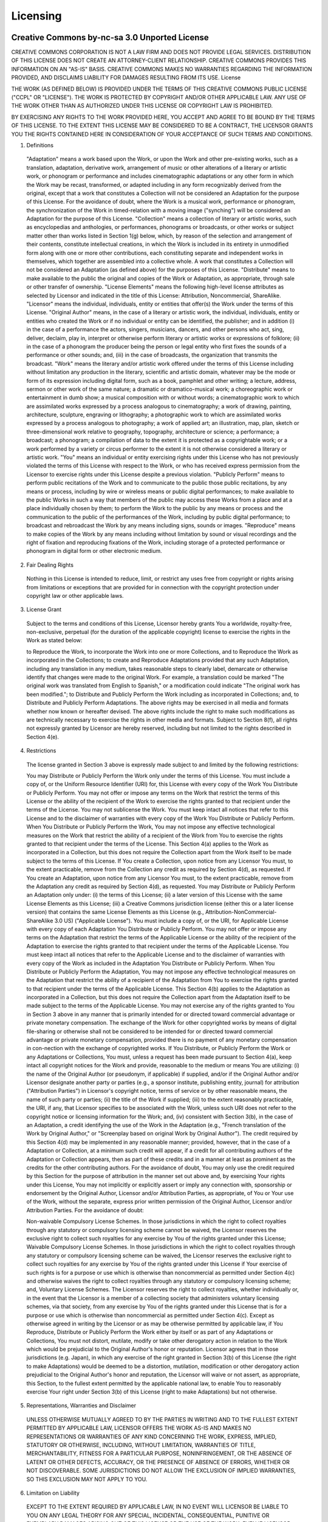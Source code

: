 Licensing
=========

Creative Commons by-nc-sa 3.0 Unported License
----------------------------------------------
CREATIVE COMMONS CORPORATION IS NOT A LAW FIRM AND DOES NOT PROVIDE LEGAL SERVICES. DISTRIBUTION OF THIS LICENSE DOES NOT CREATE AN ATTORNEY-CLIENT RELATIONSHIP. CREATIVE COMMONS PROVIDES THIS INFORMATION ON AN "AS-IS" BASIS. CREATIVE COMMONS MAKES NO WARRANTIES REGARDING THE INFORMATION PROVIDED, AND DISCLAIMS LIABILITY FOR DAMAGES RESULTING FROM ITS USE.
License

THE WORK (AS DEFINED BELOW) IS PROVIDED UNDER THE TERMS OF THIS CREATIVE COMMONS PUBLIC LICENSE ("CCPL" OR "LICENSE"). THE WORK IS PROTECTED BY COPYRIGHT AND/OR OTHER APPLICABLE LAW. ANY USE OF THE WORK OTHER THAN AS AUTHORIZED UNDER THIS LICENSE OR COPYRIGHT LAW IS PROHIBITED.

BY EXERCISING ANY RIGHTS TO THE WORK PROVIDED HERE, YOU ACCEPT AND AGREE TO BE BOUND BY THE TERMS OF THIS LICENSE. TO THE EXTENT THIS LICENSE MAY BE CONSIDERED TO BE A CONTRACT, THE LICENSOR GRANTS YOU THE RIGHTS CONTAINED HERE IN CONSIDERATION OF YOUR ACCEPTANCE OF SUCH TERMS AND CONDITIONS.

1. Definitions

  "Adaptation" means a work based upon the Work, or upon the Work and other pre-existing works, such as a translation, adaptation, derivative work, arrangement of music or other alterations of a literary or artistic work, or phonogram or performance and includes cinematographic adaptations or any other form in which the Work may be recast, transformed, or adapted including in any form recognizably derived from the original, except that a work that constitutes a Collection will not be considered an Adaptation for the purpose of this License. For the avoidance of doubt, where the Work is a musical work, performance or phonogram, the synchronization of the Work in timed-relation with a moving image ("synching") will be considered an Adaptation for the purpose of this License.
  "Collection" means a collection of literary or artistic works, such as encyclopedias and anthologies, or performances, phonograms or broadcasts, or other works or subject matter other than works listed in Section 1(g) below, which, by reason of the selection and arrangement of their contents, constitute intellectual creations, in which the Work is included in its entirety in unmodified form along with one or more other contributions, each constituting separate and independent works in themselves, which together are assembled into a collective whole. A work that constitutes a Collection will not be considered an Adaptation (as defined above) for the purposes of this License.
  "Distribute" means to make available to the public the original and copies of the Work or Adaptation, as appropriate, through sale or other transfer of ownership.
  "License Elements" means the following high-level license attributes as selected by Licensor and indicated in the title of this License: Attribution, Noncommercial, ShareAlike.
  "Licensor" means the individual, individuals, entity or entities that offer(s) the Work under the terms of this License.
  "Original Author" means, in the case of a literary or artistic work, the individual, individuals, entity or entities who created the Work or if no individual or entity can be identified, the publisher; and in addition (i) in the case of a performance the actors, singers, musicians, dancers, and other persons who act, sing, deliver, declaim, play in, interpret or otherwise perform literary or artistic works or expressions of folklore; (ii) in the case of a phonogram the producer being the person or legal entity who first fixes the sounds of a performance or other sounds; and, (iii) in the case of broadcasts, the organization that transmits the broadcast.
  "Work" means the literary and/or artistic work offered under the terms of this License including without limitation any production in the literary, scientific and artistic domain, whatever may be the mode or form of its expression including digital form, such as a book, pamphlet and other writing; a lecture, address, sermon or other work of the same nature; a dramatic or dramatico-musical work; a choreographic work or entertainment in dumb show; a musical composition with or without words; a cinematographic work to which are assimilated works expressed by a process analogous to cinematography; a work of drawing, painting, architecture, sculpture, engraving or lithography; a photographic work to which are assimilated works expressed by a process analogous to photography; a work of applied art; an illustration, map, plan, sketch or three-dimensional work relative to geography, topography, architecture or science; a performance; a broadcast; a phonogram; a compilation of data to the extent it is protected as a copyrightable work; or a work performed by a variety or circus performer to the extent it is not otherwise considered a literary or artistic work.
  "You" means an individual or entity exercising rights under this License who has not previously violated the terms of this License with respect to the Work, or who has received express permission from the Licensor to exercise rights under this License despite a previous violation.
  "Publicly Perform" means to perform public recitations of the Work and to communicate to the public those public recitations, by any means or process, including by wire or wireless means or public digital performances; to make available to the public Works in such a way that members of the public may access these Works from a place and at a place individually chosen by them; to perform the Work to the public by any means or process and the communication to the public of the performances of the Work, including by public digital performance; to broadcast and rebroadcast the Work by any means including signs, sounds or images.
  "Reproduce" means to make copies of the Work by any means including without limitation by sound or visual recordings and the right of fixation and reproducing fixations of the Work, including storage of a protected performance or phonogram in digital form or other electronic medium.

2. Fair Dealing Rights

  Nothing in this License is intended to reduce, limit, or restrict any uses free from copyright or rights arising from limitations or exceptions that are provided for in connection with the copyright protection under copyright law or other applicable laws.

3. License Grant

  Subject to the terms and conditions of this License, Licensor hereby grants You a worldwide, royalty-free, non-exclusive, perpetual (for the duration of the applicable copyright) license to exercise the rights in the Work as stated below:

  to Reproduce the Work, to incorporate the Work into one or more Collections, and to Reproduce the Work as incorporated in the Collections;
  to create and Reproduce Adaptations provided that any such Adaptation, including any translation in any medium, takes reasonable steps to clearly label, demarcate or otherwise identify that changes were made to the original Work. For example, a translation could be marked "The original work was translated from English to Spanish," or a modification could indicate "The original work has been modified.";
  to Distribute and Publicly Perform the Work including as incorporated in Collections; and,
  to Distribute and Publicly Perform Adaptations.
  The above rights may be exercised in all media and formats whether now known or hereafter devised. The above rights include the right to make such modifications as are technically necessary to exercise the rights in other media and formats. Subject to Section 8(f), all rights not expressly granted by Licensor are hereby reserved, including but not limited to the rights described in Section 4(e).

4. Restrictions

  The license granted in Section 3 above is expressly made subject to and limited by the following restrictions:

  You may Distribute or Publicly Perform the Work only under the terms of this License. You must include a copy of, or the Uniform Resource Identifier (URI) for, this License with every copy of the Work You Distribute or Publicly Perform. You may not offer or impose any terms on the Work that restrict the terms of this License or the ability of the recipient of the Work to exercise the rights granted to that recipient under the terms of the License. You may not sublicense the Work. You must keep intact all notices that refer to this License and to the disclaimer of warranties with every copy of the Work You Distribute or Publicly Perform. When You Distribute or Publicly Perform the Work, You may not impose any effective technological measures on the Work that restrict the ability of a recipient of the Work from You to exercise the rights granted to that recipient under the terms of the License. This Section 4(a) applies to the Work as incorporated in a Collection, but this does not require the Collection apart from the Work itself to be made subject to the terms of this License. If You create a Collection, upon notice from any Licensor You must, to the extent practicable, remove from the Collection any credit as required by Section 4(d), as requested. If You create an Adaptation, upon notice from any Licensor You must, to the extent practicable, remove from the Adaptation any credit as required by Section 4(d), as requested.
  You may Distribute or Publicly Perform an Adaptation only under: (i) the terms of this License; (ii) a later version of this License with the same License Elements as this License; (iii) a Creative Commons jurisdiction license (either this or a later license version) that contains the same License Elements as this License (e.g., Attribution-NonCommercial-ShareAlike 3.0 US) ("Applicable License"). You must include a copy of, or the URI, for Applicable License with every copy of each Adaptation You Distribute or Publicly Perform. You may not offer or impose any terms on the Adaptation that restrict the terms of the Applicable License or the ability of the recipient of the Adaptation to exercise the rights granted to that recipient under the terms of the Applicable License. You must keep intact all notices that refer to the Applicable License and to the disclaimer of warranties with every copy of the Work as included in the Adaptation You Distribute or Publicly Perform. When You Distribute or Publicly Perform the Adaptation, You may not impose any effective technological measures on the Adaptation that restrict the ability of a recipient of the Adaptation from You to exercise the rights granted to that recipient under the terms of the Applicable License. This Section 4(b) applies to the Adaptation as incorporated in a Collection, but this does not require the Collection apart from the Adaptation itself to be made subject to the terms of the Applicable License.
  You may not exercise any of the rights granted to You in Section 3 above in any manner that is primarily intended for or directed toward commercial advantage or private monetary compensation. The exchange of the Work for other copyrighted works by means of digital file-sharing or otherwise shall not be considered to be intended for or directed toward commercial advantage or private monetary compensation, provided there is no payment of any monetary compensation in con-nection with the exchange of copyrighted works.
  If You Distribute, or Publicly Perform the Work or any Adaptations or Collections, You must, unless a request has been made pursuant to Section 4(a), keep intact all copyright notices for the Work and provide, reasonable to the medium or means You are utilizing: (i) the name of the Original Author (or pseudonym, if applicable) if supplied, and/or if the Original Author and/or Licensor designate another party or parties (e.g., a sponsor institute, publishing entity, journal) for attribution ("Attribution Parties") in Licensor's copyright notice, terms of service or by other reasonable means, the name of such party or parties; (ii) the title of the Work if supplied; (iii) to the extent reasonably practicable, the URI, if any, that Licensor specifies to be associated with the Work, unless such URI does not refer to the copyright notice or licensing information for the Work; and, (iv) consistent with Section 3(b), in the case of an Adaptation, a credit identifying the use of the Work in the Adaptation (e.g., "French translation of the Work by Original Author," or "Screenplay based on original Work by Original Author"). The credit required by this Section 4(d) may be implemented in any reasonable manner; provided, however, that in the case of a Adaptation or Collection, at a minimum such credit will appear, if a credit for all contributing authors of the Adaptation or Collection appears, then as part of these credits and in a manner at least as prominent as the credits for the other contributing authors. For the avoidance of doubt, You may only use the credit required by this Section for the purpose of attribution in the manner set out above and, by exercising Your rights under this License, You may not implicitly or explicitly assert or imply any connection with, sponsorship or endorsement by the Original Author, Licensor and/or Attribution Parties, as appropriate, of You or Your use of the Work, without the separate, express prior written permission of the Original Author, Licensor and/or Attribution Parties.
  For the avoidance of doubt:

  Non-waivable Compulsory License Schemes. In those jurisdictions in which the right to collect royalties through any statutory or compulsory licensing scheme cannot be waived, the Licensor reserves the exclusive right to collect such royalties for any exercise by You of the rights granted under this License;
  Waivable Compulsory License Schemes. In those jurisdictions in which the right to collect royalties through any statutory or compulsory licensing scheme can be waived, the Licensor reserves the exclusive right to collect such royalties for any exercise by You of the rights granted under this License if Your exercise of such rights is for a purpose or use which is otherwise than noncommercial as permitted under Section 4(c) and otherwise waives the right to collect royalties through any statutory or compulsory licensing scheme; and,
  Voluntary License Schemes. The Licensor reserves the right to collect royalties, whether individually or, in the event that the Licensor is a member of a collecting society that administers voluntary licensing schemes, via that society, from any exercise by You of the rights granted under this License that is for a purpose or use which is otherwise than noncommercial as permitted under Section 4(c).
  Except as otherwise agreed in writing by the Licensor or as may be otherwise permitted by applicable law, if You Reproduce, Distribute or Publicly Perform the Work either by itself or as part of any Adaptations or Collections, You must not distort, mutilate, modify or take other derogatory action in relation to the Work which would be prejudicial to the Original Author's honor or reputation. Licensor agrees that in those jurisdictions (e.g. Japan), in which any exercise of the right granted in Section 3(b) of this License (the right to make Adaptations) would be deemed to be a distortion, mutilation, modification or other derogatory action prejudicial to the Original Author's honor and reputation, the Licensor will waive or not assert, as appropriate, this Section, to the fullest extent permitted by the applicable national law, to enable You to reasonably exercise Your right under Section 3(b) of this License (right to make Adaptations) but not otherwise.

5. Representations, Warranties and Disclaimer

  UNLESS OTHERWISE MUTUALLY AGREED TO BY THE PARTIES IN WRITING AND TO THE FULLEST EXTENT PERMITTED BY APPLICABLE LAW, LICENSOR OFFERS THE WORK AS-IS AND MAKES NO REPRESENTATIONS OR WARRANTIES OF ANY KIND CONCERNING THE WORK, EXPRESS, IMPLIED, STATUTORY OR OTHERWISE, INCLUDING, WITHOUT LIMITATION, WARRANTIES OF TITLE, MERCHANTABILITY, FITNESS FOR A PARTICULAR PURPOSE, NONINFRINGEMENT, OR THE ABSENCE OF LATENT OR OTHER DEFECTS, ACCURACY, OR THE PRESENCE OF ABSENCE OF ERRORS, WHETHER OR NOT DISCOVERABLE. SOME JURISDICTIONS DO NOT ALLOW THE EXCLUSION OF IMPLIED WARRANTIES, SO THIS EXCLUSION MAY NOT APPLY TO YOU.

6. Limitation on Liability

  EXCEPT TO THE EXTENT REQUIRED BY APPLICABLE LAW, IN NO EVENT WILL LICENSOR BE LIABLE TO YOU ON ANY LEGAL THEORY FOR ANY SPECIAL, INCIDENTAL, CONSEQUENTIAL, PUNITIVE OR EXEMPLARY DAMAGES ARISING OUT OF THIS LICENSE OR THE USE OF THE WORK, EVEN IF LICENSOR HAS BEEN ADVISED OF THE POSSIBILITY OF SUCH DAMAGES.

7. Termination

  This License and the rights granted hereunder will terminate automatically upon any breach by You of the terms of this License. Individuals or entities who have received Adaptations or Collections from You under this License, however, will not have their licenses terminated provided such individuals or entities remain in full compliance with those licenses. Sections 1, 2, 5, 6, 7, and 8 will survive any termination of this License.
  Subject to the above terms and conditions, the license granted here is perpetual (for the duration of the applicable copyright in the Work). Notwithstanding the above, Licensor reserves the right to release the Work under different license terms or to stop distributing the Work at any time; provided, however that any such election will not serve to withdraw this License (or any other license that has been, or is required to be, granted under the terms of this License), and this License will continue in full force and effect unless terminated as stated above.

8. Miscellaneous

  Each time You Distribute or Publicly Perform the Work or a Collection, the Licensor offers to the recipient a license to the Work on the same terms and conditions as the license granted to You under this License.
  Each time You Distribute or Publicly Perform an Adaptation, Licensor offers to the recipient a license to the original Work on the same terms and conditions as the license granted to You under this License.
  If any provision of this License is invalid or unenforceable under applicable law, it shall not affect the validity or enforceability of the remainder of the terms of this License, and without further action by the parties to this agreement, such provision shall be reformed to the minimum extent necessary to make such provision valid and enforceable.
  No term or provision of this License shall be deemed waived and no breach consented to unless such waiver or consent shall be in writing and signed by the party to be charged with such waiver or consent.
  This License constitutes the entire agreement between the parties with respect to the Work licensed here. There are no understandings, agreements or representations with respect to the Work not specified here. Licensor shall not be bound by any additional provisions that may appear in any communication from You. This License may not be modified without the mutual written agreement of the Licensor and You.
  The rights granted under, and the subject matter referenced, in this License were drafted utilizing the terminology of the Berne Convention for the Protection of Literary and Artistic Works (as amended on September 28, 1979), the Rome Convention of 1961, the WIPO Copyright Treaty of 1996, the WIPO Performances and Phonograms Treaty of 1996 and the Universal Copyright Convention (as revised on July 24, 1971). These rights and subject matter take effect in the relevant jurisdiction in which the License terms are sought to be enforced according to the corresponding provisions of the implementation of those treaty provisions in the applicable national law. If the standard suite of rights granted under applicable copyright law includes additional rights not granted under this License, such additional rights are deemed to be included in the License; this License is not intended to restrict the license of any rights under applicable law.

Creative Commons Notice

Creative Commons is not a party to this License, and makes no warranty whatsoever in connection with the Work. Creative Commons will not be liable to You or any party on any legal theory for any damages whatsoever, including without limitation any general, special, incidental or consequential damages arising in connection to this license. Notwithstanding the foregoing two (2) sentences, if Creative Commons has expressly identified itself as the Licensor hereunder, it shall have all rights and obligations of Licensor.

Except for the limited purpose of indicating to the public that the Work is licensed under the CCPL, Creative Commons does not authorize the use by either party of the trademark "Creative Commons" or any related trademark or logo of Creative Commons without the prior written consent of Creative Commons. Any permitted use will be in compliance with Creative Commons' then-current trademark usage guidelines, as may be published on its website or otherwise made available upon request from time to time. For the avoidance of doubt, this trademark restriction does not form part of this License.

Creative Commons may be contacted at http://creativecommons.org/.

Attribution Terms
-----------------
The terms hereby stated in this document of the law apply to blockBox, a free server software for the game "Minecraft". All terms of attribution are parented by the license over the software, the Creative Commons by-nc-sa 3.0, which is contained in the root directory of the blockBox software.

CREATIVE COMMONS CORPORATION IS NOT A LAW FIRM AND DOES NOT PROVIDE LEGAL SERVICES. DISTRIBUTION OF
THIS LICENSE DOES NOT CREATE AN ATTORNEY-CLIENT RELATIONSHIP. CREATIVE COMMONS PROVIDES THIS
INFORMATION ON AN "AS-IS" BASIS. CREATIVE COMMONS MAKES NO WARRANTIES REGARDING THE INFORMATION
PROVIDED, AND DISCLAIMS LIABILITY FOR DAMAGES RESULTING FROM ITS USE.

The terms of attribution follow. According to the way you use/distribute this software, you must follow such instructions. Any terms of higher severity (i.e. Relicensing above Modification) carry on terms from lower severity attribution.

These terms are subject to change at any time without warning or consent.

1. Execution

  No terms apply to this section of attribution, however if any sort of source code is modified, the next section of attribution must be followed as well.

2. Modification

  If one uses the source code of blockBox in modification, specific terms must comply. These include, and are not limited to:

  a. The original content must stay in the "/credits" command, and only addition to the context and source of this command is allowed to preserve credits where they apply.
  b. The command "/about" must stay mentioned in the "/help" command, as well as "/credits" being mentioned in "/help" too.
  c. All persons of the VIP in-gaming rank (yellow name) must stay intact. Although users may be added to this list, the users that were originally on it may not.

3. Redistribution

  "Redistribution" applys to software forking, release of modified source code, and any other related actions. Terms from before apply here as well, along with the fact that it must be stated in "/about" that the blockBox software was used as a base for the released source code.
  If one wishes to change the attribution terms with the release of modified source code, then the terms in Section 4 apply to the mentioned situation.
  Copyright headers in all source code files also must mention that the software was forked from blockBox.

4. Relicensing

  To relicense a copy of blockBox, the pursuer of the license change must contact the blockBox Developmental Team in order to obtain instructions about how to continue forward.

Any attempts to deny these terms CAN and WILL result in legal action. If there are any questions about this licensing, please contact us on IRC (irc.esper.net:6667 #blockBox). Thanks!
